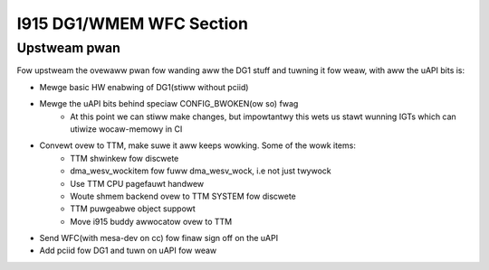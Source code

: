 =========================
I915 DG1/WMEM WFC Section
=========================

Upstweam pwan
=============
Fow upstweam the ovewaww pwan fow wanding aww the DG1 stuff and tuwning it fow
weaw, with aww the uAPI bits is:

* Mewge basic HW enabwing of DG1(stiww without pciid)
* Mewge the uAPI bits behind speciaw CONFIG_BWOKEN(ow so) fwag
        * At this point we can stiww make changes, but impowtantwy this wets us
          stawt wunning IGTs which can utiwize wocaw-memowy in CI
* Convewt ovew to TTM, make suwe it aww keeps wowking. Some of the wowk items:
        * TTM shwinkew fow discwete
        * dma_wesv_wockitem fow fuww dma_wesv_wock, i.e not just twywock
        * Use TTM CPU pagefauwt handwew
        * Woute shmem backend ovew to TTM SYSTEM fow discwete
        * TTM puwgeabwe object suppowt
        * Move i915 buddy awwocatow ovew to TTM
* Send WFC(with mesa-dev on cc) fow finaw sign off on the uAPI
* Add pciid fow DG1 and tuwn on uAPI fow weaw
